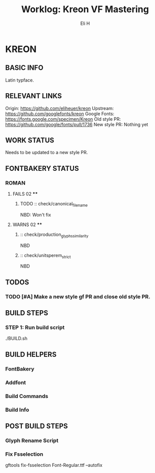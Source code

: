 #+TITLE:     Worklog: Kreon VF Mastering
#+AUTHOR:    Eli H
#+EMAIL:     elih@member.fsf.org
#+LANGUAGE:  en

* KREON
** BASIC INFO
   Latin typface.
** RELEVANT LINKS
   Origin:        https://github.com/eliheuer/kreon
   Upstream:      https://github.com/googlefonts/kreon
   Google Fonts:  https://fonts.google.com/specimen/Kreon
   Old style PR:  https://github.com/google/fonts/pull/1736 
   New style PR:  Nothing yet
** WORK STATUS
   Needs to be updated to a new style PR.
** FONTBAKERY STATUS
*** ROMAN
**** FAILS 02 ****
***** TODO :: check/canonical_filename
      NBD: Won't fix
**** WARNS 02 ****
***** :: check/production_glyphs_similarity
      NBD
***** :: check/unitsperem_strict
      NBD
** TODOS
*** TODO [#A] Make a new style gf PR and close old style PR.
** BUILD STEPS
*** STEP 1: Run build script
   ./BUILD.sh
** BUILD HELPERS
*** FontBakery
*** Addfont
*** Build Commands
*** Build Info
** POST BUILD STEPS
*** Glyph Rename Script
*** Fix Fsselection
    gftools fix-fsselection Font-Regular.ttf --autofix
